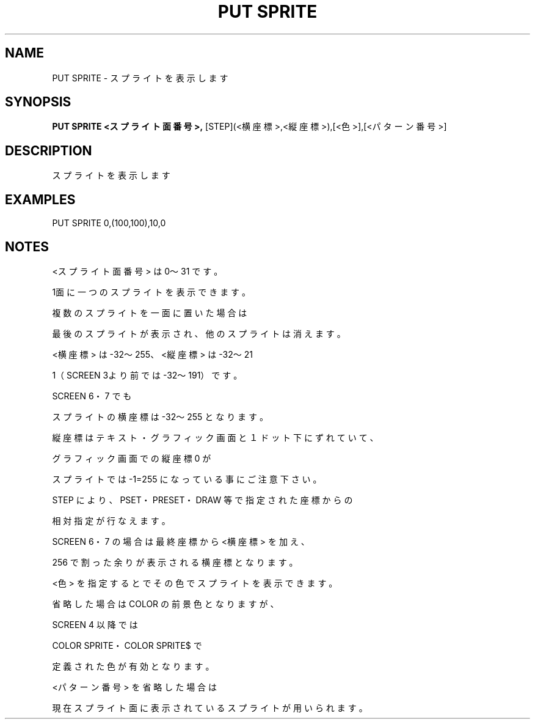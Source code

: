 .TH "PUT SPRITE" "1" "2025-05-29" "MSX-BASIC" "User Commands"
.SH NAME
PUT SPRITE \- スプライトを表示します

.SH SYNOPSIS
.B PUT SPRITE <スプライト面番号>,
[STEP](<横座標>,<縦座標>),[<色>],[<パターン番号>]

.SH DESCRIPTION
.PP
スプライトを表示します

.SH EXAMPLES
.PP
PUT SPRITE 0,(100,100),10,0

.SH NOTES
.PP
.PP
<スプライト面番号> は 0～31 です。
.PP
1面に一つのスプライトを表示できます。
.PP
複数のスプライトを一面に置いた場合は
.PP
最後のスプライトが表示され、他のスプライトは消えます。
.PP
<横座標> は -32～255、<縦座標> は -32～21
.PP
1（SCREEN 3より前では -32～191）です。
.PP
SCREEN 6・7 でも
.PP
スプライトの横座標は -32～255 となります。
.PP
縦座標はテキスト・グラフィック画面と１ドット下にずれていて、
.PP
グラフィック画面での縦座標 0 が
.PP
スプライトでは -1=255 になっている事にご注意下さい。
.PP
STEP により、PSET・PRESET・DRAW 等で指定された座標からの
.PP
相対指定が行なえます。
.PP
SCREEN 6・7 の場合は最終座標から <横座標> を加え、
.PP
256 で割った余りが表示される横座標となります。
.PP
<色> を指定するとでその色でスプライトを表示できます。
.PP
省略した場合は COLOR の前景色となりますが、
.PP
SCREEN 4 以降では
.PP
COLOR SPRITE・COLOR SPRITE$ で
.PP
定義された色が有効となります。
.PP
<パターン番号> を省略した場合は
.PP
現在スプライト面に表示されているスプライトが用いられます。